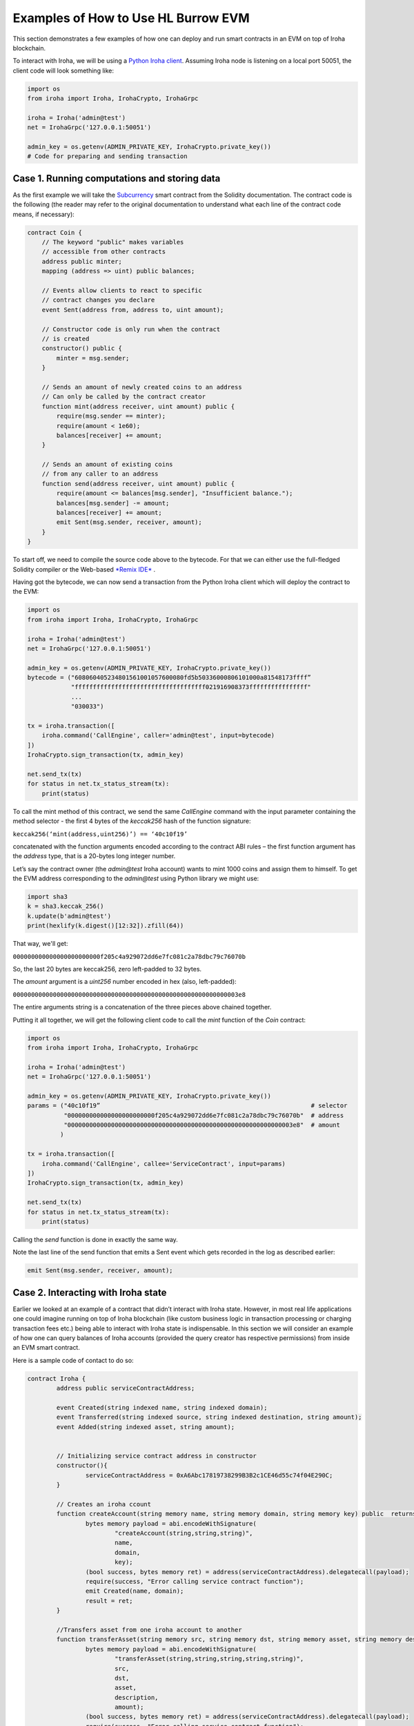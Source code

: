 Examples of How to Use HL Burrow EVM
====================================

This section demonstrates a few examples of how one can deploy and run smart contracts in an EVM on top of Iroha blockchain.

To interact with Iroha, we will be using a `Python Iroha client <https://iroha.readthedocs.io/en/main/getting_started/python-guide.html>`_. Assuming Iroha node is listening on a local port 50051, the client code will look something like:

.. code-block:: python

	import os
	from iroha import Iroha, IrohaCrypto, IrohaGrpc

	iroha = Iroha('admin@test')
	net = IrohaGrpc('127.0.0.1:50051')

	admin_key = os.getenv(ADMIN_PRIVATE_KEY, IrohaCrypto.private_key())
	# Code for preparing and sending transaction

Case 1. Running computations and storing data
---------------------------------------------

As the first example we will take the `Subcurrency <https://solidity.readthedocs.io/en/latest/introduction-to-smart-contracts.html#subcurrency-example>`_ smart contract from the Solidity documentation.
The contract code is the following (the reader may refer to the original documentation to understand what each line of the contract code means, if necessary):

.. code-block:: solidity

    contract Coin {
        // The keyword "public" makes variables
        // accessible from other contracts
        address public minter;
        mapping (address => uint) public balances;

        // Events allow clients to react to specific
        // contract changes you declare
        event Sent(address from, address to, uint amount);

        // Constructor code is only run when the contract
        // is created
        constructor() public {
            minter = msg.sender;
        }

        // Sends an amount of newly created coins to an address
        // Can only be called by the contract creator
        function mint(address receiver, uint amount) public {
            require(msg.sender == minter);
            require(amount < 1e60);
            balances[receiver] += amount;
        }

        // Sends an amount of existing coins
        // from any caller to an address
        function send(address receiver, uint amount) public {
            require(amount <= balances[msg.sender], "Insufficient balance.");
            balances[msg.sender] -= amount;
            balances[receiver] += amount;
            emit Sent(msg.sender, receiver, amount);
        }
    }

To start off, we need to compile the source code above to the bytecode.
For that we can either use the full-fledged Solidity compiler or the Web-based `*Remix IDE* <https://remix.ethereum.org>`_ .

Having got the bytecode, we can now send a  transaction from the Python Iroha client which will deploy the contract to the EVM:

.. code-block:: python

	import os
	from iroha import Iroha, IrohaCrypto, IrohaGrpc

	iroha = Iroha('admin@test')
	net = IrohaGrpc('127.0.0.1:50051')

	admin_key = os.getenv(ADMIN_PRIVATE_KEY, IrohaCrypto.private_key())
	bytecode = ("608060405234801561001057600080fd5b50336000806101000a81548173ffff”
	            "ffffffffffffffffffffffffffffffffffff021916908373ffffffffffffffff"
	            ...
	            "030033")

	tx = iroha.transaction([
	    iroha.command('CallEngine', caller='admin@test', input=bytecode)
	])
	IrohaCrypto.sign_transaction(tx, admin_key)

	net.send_tx(tx)
	for status in net.tx_status_stream(tx):
	    print(status)


To call the mint method of this contract, we send the same *CallEngine* command with the input parameter containing the method selector - the first 4 bytes of the *keccak256* hash of the function signature:

``keccak256(‘mint(address,uint256)’) == ‘40c10f19’``

concatenated with the function arguments encoded according to the contract ABI rules – the first function argument has the *address* type, that is a 20-bytes long integer number.

Let’s say the contract owner (the *admin@test* Iroha account) wants to mint 1000 coins and assign them to himself.
To get the EVM address corresponding to the *admin@test* using Python library we might use:

.. code-block:: python

	import sha3
	k = sha3.keccak_256()
	k.update(b'admin@test')
	print(hexlify(k.digest()[12:32]).zfill(64))

That way, we'll get:

``000000000000000000000000f205c4a929072dd6e7fc081c2a78dbc79c76070b``

So, the last 20 bytes are keccak256, zero left-padded to 32 bytes.


The *amount* argument is a *uint256* number encoded in hex (also, left-padded):

``00000000000000000000000000000000000000000000000000000000000003e8``

The entire arguments string is a concatenation of the three pieces above chained together.


Putting it all together, we will get the following client code to call the *mint* function of the *Coin* contract:

.. code-block:: python

	import os
	from iroha import Iroha, IrohaCrypto, IrohaGrpc

	iroha = Iroha('admin@test')
	net = IrohaGrpc('127.0.0.1:50051')

	admin_key = os.getenv(ADMIN_PRIVATE_KEY, IrohaCrypto.private_key())
	params = ("40c10f19”                                                          # selector
	          "000000000000000000000000f205c4a929072dd6e7fc081c2a78dbc79c76070b"  # address
	          "00000000000000000000000000000000000000000000000000000000000003e8"  # amount
	         )

	tx = iroha.transaction([
	    iroha.command('CallEngine', callee='ServiceContract', input=params)
	])
	IrohaCrypto.sign_transaction(tx, admin_key)

	net.send_tx(tx)
	for status in net.tx_status_stream(tx):
	    print(status)

Calling the *send* function is done in exactly the same way.

Note the last line of the send function that emits a Sent event which gets recorded in the log as described earlier:

.. code-block:: solidity

	emit Sent(msg.sender, receiver, amount);


Case 2. Interacting with Iroha state
----------------------------

Earlier we looked at an example of a contract that didn’t interact with Iroha state.
However, in most real life applications one could imagine running on top of Iroha blockchain (like custom business logic in transaction processing or charging transaction fees etc.) being able to interact with Iroha state is indispensable.
In this section we will consider an example of how one can query balances of Iroha accounts (provided the query creator has respective permissions) from inside an EVM smart contract.


Here is a sample code of contact to do so:

.. code-block:: solidity

	contract Iroha {
		address public serviceContractAddress;

		event Created(string indexed name, string indexed domain);
		event Transferred(string indexed source, string indexed destination, string amount);
		event Added(string indexed asset, string amount);


		// Initializing service contract address in constructor
		constructor(){
			serviceContractAddress = 0xA6Abc17819738299B3B2c1CE46d55c74f04E290C;
		}

		// Creates an iroha ccount
		function createAccount(string memory name, string memory domain, string memory key) public  returns (bytes memory result) {
			bytes memory payload = abi.encodeWithSignature(
				"createAccount(string,string,string)",
				name,
				domain,
				key);
			(bool success, bytes memory ret) = address(serviceContractAddress).delegatecall(payload);
			require(success, "Error calling service contract function");
			emit Created(name, domain);
			result = ret;
		}

		//Transfers asset from one iroha account to another
		function transferAsset(string memory src, string memory dst, string memory asset, string memory description, string memory amount) public returns (bytes memory result) {
			bytes memory payload = abi.encodeWithSignature(
				"transferAsset(string,string,string,string,string)",
				src,
				dst,
				asset,
				description,
				amount);
			(bool success, bytes memory ret) = address(serviceContractAddress).delegatecall(payload);
			require(success, "Error calling service contract function");

			emit Transferred(src, dst, amount);
			result = ret;
		}
		// Adds asset to iroha account
		function addAsset(string memory asset, string memory amount) public returns (bytes memory result) {
			bytes memory payload = abi.encodeWithSignature(
				"addAsset(string,string)",
				asset,
				amount);
			(bool success, bytes memory ret) = address(serviceContractAddress).delegatecall(payload);
			require(success, "Error calling service contract function");

			emit Added(asset, amount);
			result = ret;
		}
		//Queries balance of an iroha account
		function queryBalance(string memory _account, string memory _asset) public returns (bytes memory result) {
			bytes memory payload = abi.encodeWithSignature(
				"getAssetBalance(string,string)",
				_account,
				_asset);
			(bool success, bytes memory ret) = address(serviceContractAddress).delegatecall(payload);
			require(success,"Error calling service contract function ");
			result = ret;
		}
	}

In the constructor we initialize the EVM address of the `ServiceContract <burrow.html#running-native-iroha-commands-in-evm>`_ which exposes multiple APIs to interact with Iroha state.
These APIs can be used to query as well as modify the Iroha state. Most of the Iroha commands and queries have been integrated.
This contract calls the *getAssetBalance*, *createAccount*, *addAsset* and *transferAsset* methods of the Iroha *ServiceContract* API.

We need to compile the contract above to get the bytecode using a full-fledged Solidity compiler or the Web-based *Remix IDE*.
Now, we can send transactions from the Python Iroha client to deploy the contract to the EVM and also to call the different functions of the contact.
The contract is deployed in a similar manner as shown above. To call a function of the deployed contract, function signature and it's arguments must be encoded following the ABI specifications.

Here is a sample python code that calls a function of a deployed contract:

.. code-block:: python

	def add_asset(address):
		params = integration_helpers.get_first_four_bytes_of_keccak(
			b"addAsset(string,string)"
		)
		no_of_param = 2
		for x in range(no_of_param):
			params = params + integration_helpers.left_padded_address_of_param(
				x, no_of_param
			)
		params = params + integration_helpers.argument_encoding("coin#test")  # asset id
		params = params + integration_helpers.argument_encoding("500")  # amount of asset
		tx = iroha.transaction(
			[
				iroha.command(
					"CallEngine", caller=ADMIN_ACCOUNT_ID, callee=address, input=params
				)
			]
		)
		IrohaCrypto.sign_transaction(tx, ADMIN_PRIVATE_KEY)
		response = net.send_tx(tx)
		for status in net.tx_status_stream(tx):
			print(status)

For more examples and how the code works, you can visit `here  <https://github.com/hyperledger/iroha/tree/main/example/burrow_integration>`_ .









